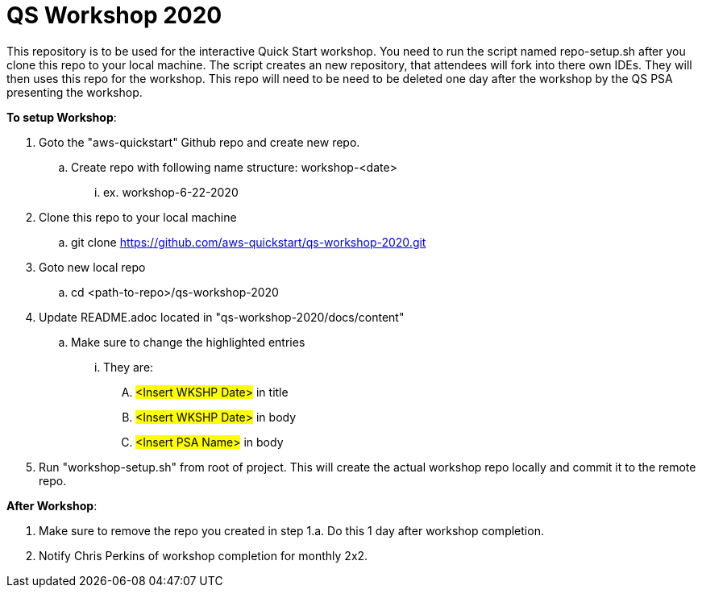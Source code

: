 = *QS Workshop 2020*

This repository is to be used for the interactive Quick Start workshop. You need to run the script named repo-setup.sh after you clone this repo to your local machine.
The script creates an new repository, that attendees will fork into there own IDEs. They will then uses this repo for the workshop. This repo will need to be need to be deleted
one day after the workshop by the QS PSA presenting the workshop.

*To setup Workshop*:

. Goto the "aws-quickstart" Github repo and create new repo.
.. Create repo with following name structure: workshop-<date>
... ex. workshop-6-22-2020
. Clone this repo to your local machine
.. git clone https://github.com/aws-quickstart/qs-workshop-2020.git
. Goto new local repo
.. cd <path-to-repo>/qs-workshop-2020
. Update README.adoc located in "qs-workshop-2020/docs/content"
.. Make sure to change the highlighted entries
... They are:
.... #<Insert WKSHP Date># in title
.... #<Insert WKSHP Date># in body
.... #<Insert PSA Name># in body
. Run "workshop-setup.sh" from root of project. This will create the actual workshop repo locally and commit it to the remote repo.

*After Workshop*:

. Make sure to remove the repo you created in step 1.a. Do this 1 day after workshop completion.
. Notify Chris Perkins of workshop completion for monthly 2x2.

